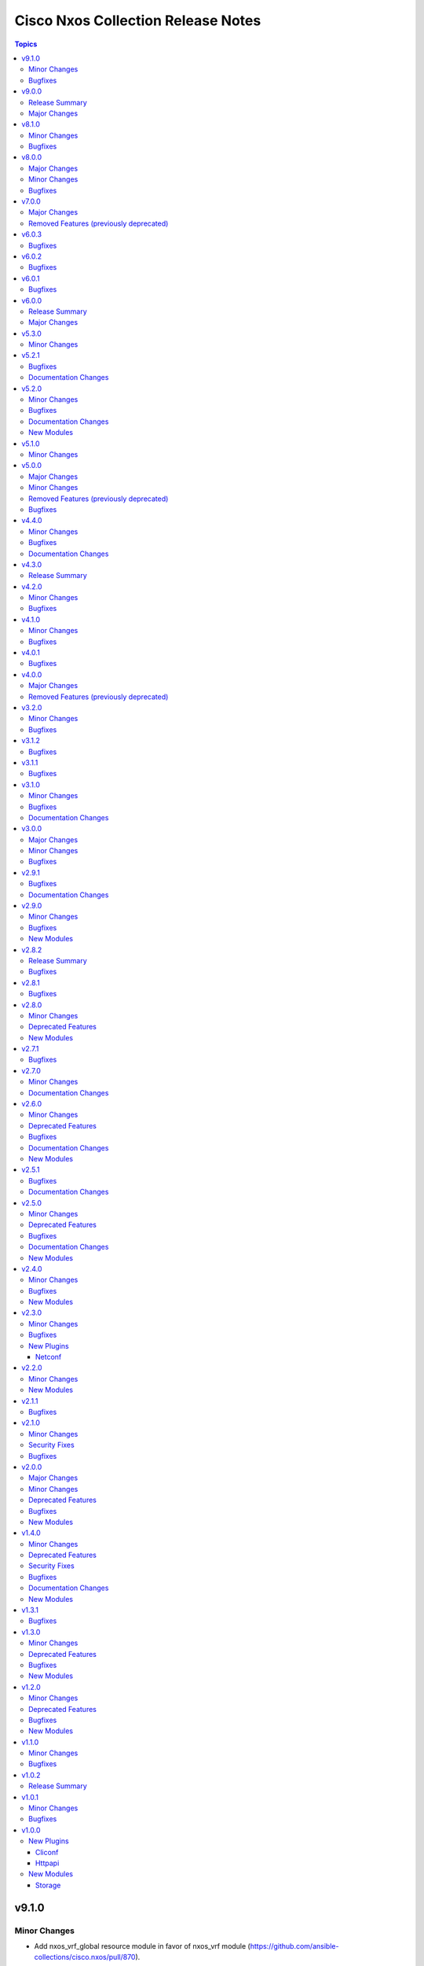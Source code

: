 ===================================
Cisco Nxos Collection Release Notes
===================================

.. contents:: Topics

v9.1.0
======

Minor Changes
-------------

- Add nxos_vrf_global resource module in favor of nxos_vrf module (https://github.com/ansible-collections/cisco.nxos/pull/870).

Bugfixes
--------

- nxos_snmp_server - correctly render entity traps (https://github.com/ansible-collections/cisco.nxos/issues/820).

v9.0.0
======

Release Summary
---------------

Starting from this release, the minimum `ansible-core` version this collection requires is `2.15.0`. The last known version compatible with ansible-core<2.15 is v8.1.0.

Major Changes
-------------

- Bumping `requires_ansible` to `>=2.15.0`, since previous ansible-core versions are EoL now.

v8.1.0
======

Minor Changes
-------------

- route_maps - support simple route-maps that do not contain set or match statements. it allows for the creation and management of purely basic route-map entries like 'route-map test-1 permit 10'.

Bugfixes
--------

- nxos_l3_interfaces - fail if encapsulation exists on a different sub-interface.
- nxos_static_routes - correctly generate command when track parameter is specified.

v8.0.0
======

Major Changes
-------------

- Updated the minimum required ansible.netcommon version to 6.1.0 to support the cli_restore module.

Minor Changes
-------------

- Add support for cli_restore functionality.
- Please refer the PR to know more about core changes (https://github.com/ansible-collections/ansible.netcommon/pull/618). The cli_restore module is a part of ansible.netcommon.

Bugfixes
--------

- nxos_facts - correct parse JSON output when multiple interfaces have IPv6 address assigned (https://github.com/ansible-collections/cisco.nxos/issues/771).

v7.0.0
======

Major Changes
-------------

- This release removes four previously deprecated modules from this collection. Please refer to the **Removed Features** section for details.

Removed Features (previously deprecated)
----------------------------------------

- The nxos_logging module has been removed with this release.
- The nxos_ntp module has been removed with this release.
- The nxos_ntp_auth module has been removed with this release.
- The nxos_ntp_options module has been removed with this release.

v6.0.3
======

Bugfixes
--------

- nxos_acls - Fix parsing of ace entries with range in it. (https://github.com/ansible-collections/cisco.nxos/issues/788)

v6.0.2
======

Bugfixes
--------

- nxos_interfaces - Correctly enable L3 interfaces on supported N3K platforms (https://github.com/ansible-collections/cisco.nxos/issues/749).

v6.0.1
======

Bugfixes
--------

- Prevents module_defaults from were being incorrectly applied to the platform action, instead of the concerned module.
- nxos_file_copy - correctly set file_pull_timeout/persistent_command_timeout value.

v6.0.0
======

Release Summary
---------------

Starting from this release, the minimum `ansible-core` version this collection requires is `2.14.0`. The last known version compatible with ansible-core<2.14 is `v5.3.0`.

Major Changes
-------------

- Bumping `requires_ansible` to `>=2.14.0`, since previous ansible-core versions are EoL now.

v5.3.0
======

Minor Changes
-------------

- nxos_config - Relax restrictions on I(src) parameter so it can be used more like I(lines). (https://github.com/ansible-collections/cisco.nxos/issues/89).

v5.2.1
======

Bugfixes
--------

- nxos_acls - fix parsing of ACE with named source/dest port range (https://github.com/ansible-collections/cisco.nxos/issues/763).
- vtp_version - allow VTP version 3 to be configured (https://github.com/ansible-collections/cisco.nxos/issues/704).

Documentation Changes
---------------------

- nxos_acls - update examples and use YAML output in them for better readibility.

v5.2.0
======

Minor Changes
-------------

- Added new module fc_interfaces
- bgp_global - support remote-as as a route-map (https://github.com/ansible-collections/cisco.nxos/issues/741).
- bgp_neighbor_address_family - support rewrite-rt-asn for ipv4 mvpn (https://github.com/ansible-collections/cisco.nxos/issues/741).
- bgp_templates - Add support for safi evpn (https://github.com/ansible-collections/cisco.nxos/issues/739).
- bgp_templates - Add support for send_community (https://github.com/ansible-collections/cisco.nxos/issues/740).
- route_maps - support extcommunity rt option (https://github.com/ansible-collections/cisco.nxos/issues/743).

Bugfixes
--------

- acls - Fix parsing error when ACE has a source port range (https://github.com/ansible-collections/cisco.nxos/issues/713).
- interfaces - Re-apply existing non-default MTU when changing mode to L2 (https://github.com/ansible-collections/cisco.nxos/issues/730).
- lag_interfaces - Allow force option to be idempotent (https://github.com/ansible-collections/cisco.nxos/issues/742).
- snmp_server - fix host delete when authentication options are present (https://github.com/ansible-collections/cisco.nxos/issues/439).

Documentation Changes
---------------------

- Update examples for bgp_address_family resource modules using yaml callback plugin.
- Update examples for bgp_global resource modules using yaml callback plugin.
- Update examples for bgp_neighbor_address_family resource modules using yaml callback plugin.
- Update examples for bgp_templates resource modules using yaml callback plugin.
- Update examples for ospf_interfaces resource modules using yaml callback plugin.
- Update examples for ospfv2 resource modules using yaml callback plugin.
- Update examples for ospfv3 resource modules using yaml callback plugin.

New Modules
-----------

- nxos_fc_interfaces - Fc Interfaces resource module

v5.1.0
======

Minor Changes
-------------

- nxos_facts - add cpu utilization data to facts.

v5.0.0
======

Major Changes
-------------

- Refer to **Removed Features** section for details.
- This release removes four of the previously deprecated modules from this collection.

Minor Changes
-------------

- Add nxos_bgp_templates module.
- nxos_user - Added dev-ops role to BUILTINS (https://github.com/ansible-collections/cisco.nxos/issues/690)

Removed Features (previously deprecated)
----------------------------------------

- The nxos_bgp module has been removed with this release.
- The nxos_bgp_af module has been removed with this release.
- The nxos_bgp_neighbor module has been removed with this release.
- The nxos_bgp_neighbor_af module has been removed with this release.

Bugfixes
--------

- nxos_static_routes - Prevent action states to generate terminal configuration command.
- nxos_static_routes - Update the delete operation of static routes to be similar to other platforms. (https://github.com/ansible-collections/cisco.nxos/issues/666)

v4.4.0
======

Minor Changes
-------------

- nxos_user - Add support for hashed passwords. (https://github.com/ansible-collections/cisco.nxos/issues/370).

Bugfixes
--------

- l3_interfaces - Append tag when updating IP address with state replaced (https://github.com/ansible-collections/cisco.nxos/issues/678).
- ntp_global - Fix incorrect handling of prefer option (https://github.com/ansible-collections/cisco.nxos/issues/670).
- nxos_banner - Add support for a custom multiline delimiter
- nxos_facts - Fix missing SVI facts (https://github.com/ansible-collections/cisco.nxos/issues/440).
- terminal - attempt privilege escalation only when prompt does not end with #

Documentation Changes
---------------------

- Fix docs of static-routes resource module.
- nxos_interfaces - Fixed module documentation and examples.
- nxos_l2_interfaces - Fixed module documentation and examples.
- nxos_l3_interfaces - Fixed module documentation and examples.

v4.3.0
======

Release Summary
---------------

Re-releasing v4.2.0 of this collection since the previously build failed to upload in Automation Hub.

v4.2.0
======

Minor Changes
-------------

- `nxos_route_maps` - add support for 'set ip next-hop <>' command in route-maps
- `nxos_vxlan_vtep` - add support for 'advertise virtual-rmac' command under nve interface

Bugfixes
--------

- `bgp` - Fix parsing remote-as for Nexus 3K (https://github.com/ansible-collections/cisco.nxos/issues/653).
- `facts` - Attempt to execute json output commands with | json-pretty first and fall back to | json if unsupported. This is a temporary workaround until https://github.com/ansible/pylibssh/issues/208 is fixed.
- `interfaces` - Correctly enable/disable VLAN interfaces (https://github.com/ansible-collections/cisco.nxos/issues/539).
- `route_maps` - resolve route-map description parameter idempotency
- `snmp_server` - fix community option to produce proper configuration with ipv4acl and ipv6acl.

v4.1.0
======

Minor Changes
-------------

- `nxos_acls` - Support ICMPv6 option. Please refer to module doc for all new options (https://github.com/ansible-collections/cisco.nxos/issues/624).
- `nxos_facts` - Update facts gathering logic to ensure that `gather_network_resources: all` does not fail for NX-OS on MDS switches.
- `nxos_l2_interfaces` - Add new mode dot1q-tunnel (https://github.com/ansible-collections/cisco.nxos/issues/600).

Bugfixes
--------

- `nxos_acls` - Fix how IPv6 prefixes are converted to hosts (https://github.com/ansible-collections/cisco.nxos/issues/623).
- `nxos_file_copy` - stop prepending redundant bootflash: to remote file names
- nxos_acls - Detect duplicate ACE error message from CLI and fail (https://github.com/ansible-collections/cisco.nxos/issues/611).
- nxos_command - Run & evaluate commands at least once even when retries is set to 0 (https://github.com/ansible-collections/cisco.nxos/issues/607).

v4.0.1
======

Bugfixes
--------

- `nxos_acls` - Parse ICMP echo-reply and echo options correctly (https://github.com/ansible-collections/cisco.nxos/issues/583).
- `nxos_acls` - Parse ICMP port-unreachable and unreachable options correctly (https://github.com/ansible-collections/cisco.nxos/issues/529).
- `nxos_acls` - Parse port-protocol options with hypenated names correctly (https://github.com/ansible-collections/cisco.nxos/issues/557).

v4.0.0
======

Major Changes
-------------

- Please use either of the following connection types - network_cli, httpapi or netconf.
- This release drops support for `connection: local` and provider dictionary.

Removed Features (previously deprecated)
----------------------------------------

- This release removes the following deprecated plugins that have reached their end-of-life.
- nxos_acl
- nxos_acl_interface
- nxos_interface
- nxos_interface_ospf
- nxos_l2_interface
- nxos_l3_interface
- nxos_linkagg
- nxos_lldp
- nxos_ospf
- nxos_ospf_vrf
- nxos_smu
- nxos_static_route
- nxos_vlan

v3.2.0
======

Minor Changes
-------------

- `nxos_l3_interfaces` - Add support for toggling ipv6 redirects (https://github.com/ansible-collections/cisco.nxos/issues/569).

Bugfixes
--------

- `nxos_telemetry` - Allow destination-group & sensor-group id to be strings.
- `nxos_telemetry` - Allow sensor-group paths to be generated without additional properties.

v3.1.2
======

Bugfixes
--------

- `nxos_facts` - Fixes parsing of module info json data when TABLE_modinfo entry is a list (https://github.com/ansible-collections/cisco.nxos/issues/559).

v3.1.1
======

Bugfixes
--------

- Fix issue with modules related to OSPF interfaces failing when the target NXOS device has subinterfaces.

v3.1.0
======

Minor Changes
-------------

- `nxos_snmp_server` - Add support for localizedV2key (https://github.com/ansible-collections/cisco.nxos/issues/415).
- `nxos_snmp_server` - Add support for sha-256 based based user authentication.

Bugfixes
--------

- `nxos_file_copy` - Skip `vrf` when running against MDS switches (https://github.com/ansible-collections/cisco.nxos/issues/508).
- `nxos_interfaces` - Enable all virtual interfaces with `enabled` set to True (https://github.com/ansible-collections/cisco.nxos/issues/335).
- `nxos_ntp_global` - Ensure idempotence for aliased keys (https://github.com/ansible-collections/cisco.nxos/issues/484).
- `nxos_snmp_server` - Fix typo for traps link cisco-xcvr-mon-status-chg.

Documentation Changes
---------------------

- Updated documentation in nxos_snmp_server, nxos_ntp_global and nxos_logging_global modules to reflect which options are unsupported on MDS switches.

v3.0.0
======

Major Changes
-------------

- The minimum required ansible.netcommon version has been bumped to v2.6.1.
- Updated base plugin references to ansible.netcommon.
- `nxos_facts` - change default gather_subset to `min` from `!config` (https://github.com/ansible-collections/cisco.nxos/issues/418).
- nxos_file_copy has been rewritten as a module. This change also removes the dependency on pexpect for file_pull operation. Since this now uses AnsibleModule class for argspec validation, the validation messages will be slighlty different. Expect changes in the return payload in some cases. All functionality remains unchanged.

Minor Changes
-------------

- `nxos_snmp_server` - add support for BGP, OSPF and OSPFv3 traps.

Bugfixes
--------

- `nxos_lag_interfaces` - Fix KeyError with state overridden when port-channel has no members (https://github.com/ansible-collections/cisco.nxos/issues/452).
- `nxos_ntp_global` - correctly propagate CLI failure for non-existent auth keys (https://github.com/ansible-collections/cisco.nxos/issues/467).
- `nxos_snmp_server` - Properly handle corner cases for snmp-server user (https://github.com/ansible-collections/cisco.nxos/issues/454).
- `snmp_server` - Snmp contact/location and location were not gathered if containing whitespaces.

v2.9.1
======

Bugfixes
--------

- Fix action plugin redirection to make module defaults work properly.
- Fix for nxos_vlans issue (https://github.com/ansible-collections/cisco.nxos/issues/425).
- `nxos_ntp_global` - Aliased `vrf` to `use_vrf` wherever applicable to maintain consistency with models for other platforms.
- nxos_snmp_server - Add alias for community (https://github.com/ansible-collections/cisco.nxos/issues/433)

Documentation Changes
---------------------

- Added notes in module docs to indicate supportability for Cisco MDS.

v2.9.0
======

Minor Changes
-------------

- Add nxos_hostname resource module.

Bugfixes
--------

- `nxos_bgp_address_family` -  Add hmm as valid option for redistribute protocol (https://github.com/ansible-collections/cisco.nxos/issues/385).
- `nxos_snmp_server` - Fix rendering context command (https://github.com/ansible-collections/cisco.nxos/issues/406).

New Modules
-----------

- nxos_hostname - Hostname resource module.

v2.8.2
======

Release Summary
---------------

The v2.8.1 of the cisco.nxos collection is not available on Ansible Automation Hub. Please download and use v2.8.2 which also contains an additional bug fix.

Bugfixes
--------

- `nxos_ntp_global` - In some cases, there is an extra whitespace in the source-interface line. This patch accounts for this behaviour in config (https://github.com/ansible-collections/cisco.nxos/issues/399).

v2.8.1
======

Bugfixes
--------

- nxos_acls - Fix incorrect parsing of remarks if it has 'ip/ipv6 access-list' in it.

v2.8.0
======

Minor Changes
-------------

- Add nxos_snmp_server resource module.

Deprecated Features
-------------------

- Deprecated nxos_snmp_community module.
- Deprecated nxos_snmp_contact module.
- Deprecated nxos_snmp_host module.
- Deprecated nxos_snmp_location module.
- Deprecated nxos_snmp_traps module.
- Deprecated nxos_snmp_user module.

New Modules
-----------

- nxos_snmp_server - SNMP Server resource module.

v2.7.1
======

Bugfixes
--------

- `nxos_acls` - Updating an existing ACE can only be done with states replaced or overridden. Using state merged will result in a failure.
- `nxos_logging_global` - Fix vlan_mgr not being gathered in facts (https://github.com/ansible-collections/cisco.nxos/issues/380).
- `nxos_vlans` - Fallback to json when json-pretty is not supported (https://github.com/ansible-collections/cisco.nxos/issues/377).

v2.7.0
======

Minor Changes
-------------

- `nxos_telemetry` - Add support for state gathered

Documentation Changes
---------------------

- Update README with information regarding MDS module testing.

v2.6.0
======

Minor Changes
-------------

- Add nxos_ntp_global module.

Deprecated Features
-------------------

- Deprecated `nxos_ntp`, `nxos_ntp_options`, `nxos_ntp_auth` modules.

Bugfixes
--------

- `nxos_acls` - Fix traceback with 'port_protocol' range (https://github.com/ansible-collections/cisco.nxos/issues/356)
- `nxos_facts` - Fix KeyError while gathering CDP neighbor facts (https://github.com/ansible-collections/cisco.nxos/issues/354).
- `nxos_ospf_interfaces` - Correctly sort interface names before rendering.
- `nxos_vlans` - switching to `| json-pretty` instead of `| json` as a workaround for the timeout issue with `libssh` (https://github.com/ansible/pylibssh/issues/208)

Documentation Changes
---------------------

- `ospf[v2, v3, _interfaces]` - Area ID should be in IP address format.

New Modules
-----------

- nxos_ntp_global - NTP Global resource module.

v2.5.1
======

Bugfixes
--------

- `nxos_facts` - Fix gathering CDP neighbor facts from certain N7Ks (https://github.com/ansible-collections/cisco.nxos/issues/329).
- `nxos_zone_zoneset` - zone member addition with smart zoning in an already existing zone should be a no-op (https://github.com/ansible-collections/cisco.nxos/issues/339).

Documentation Changes
---------------------

- Added notes in module docs to indicate supportability for Cisco MDS.

v2.5.0
======

Minor Changes
-------------

- Add nxos_logging_global resource module.

Deprecated Features
-------------------

- The nxos_logging module has been deprecated in favor of the new nxos_logging_global resource module and will be removed in a release after '2023-08-01'.

Bugfixes
--------

- Convert vlan lists to ranges in nxos_l2_interfaces (https://github.com/ansible-collections/cisco.nxos/issues/95).
- Do not expand direction 'both' into 'import' and 'export' for Nexus 9000 platforms (https://github.com/ansible-collections/cisco.nxos/issues/303).
- Prevent traceback when parsing unexpected line in nxos_static_routes.

Documentation Changes
---------------------

- Broken link in documentation fixed.

New Modules
-----------

- nxos_logging_global - Logging resource module.

v2.4.0
======

Minor Changes
-------------

- Add `advertise_l2vpn_evpn` option in `nxos_bgp_address_family` module (https://github.com/ansible-collections/cisco.nxos/issues/302).
- Add `nxos_prefix_lists` resource module.

Bugfixes
--------

- Render neighbor peer_type command correctly (https://github.com/ansible-collections/cisco.nxos/issues/308).

New Modules
-----------

- nxos_prefix_lists - Prefix-Lists resource module.

v2.3.0
======

Minor Changes
-------------

- Add `default_passive_interface` option in `nxos_ospf_interfaces`.
- Add a netconf subplugin to make netconf_* modules work with older NX-OS versions (https://github.com/ansible-collections/ansible.netcommon/issues/252).

Bugfixes
--------

- Fix how `send_community` attribute is handled in `nxos_bgp_neighbor_address_family` (https://github.com/ansible-collections/cisco.nxos/issues/281).
- Make `passive_interface` work properly when set to False.

New Plugins
-----------

Netconf
~~~~~~~

- nxos - Use nxos netconf plugin to run netconf commands on Cisco NX-OS platform.

v2.2.0
======

Minor Changes
-------------

- Add nxos_route_maps resource module.
- Add support for ansible_network_resources key allows to fetch the available resources for a platform (https://github.com/ansible-collections/cisco.nxos/issues/268).

New Modules
-----------

- nxos_route_maps - Route Maps resource module.

v2.1.1
======

Bugfixes
--------

- For versions >=2.1.0, this collection requires ansible.netcommon >=2.0.1.
- Re-releasing this collection with ansible.netcommon dependency requirements updated.

v2.1.0
======

Minor Changes
-------------

- Add support for state purged in nxos_interfaces.

Security Fixes
--------------

- Properly mask values of sensitive keys in module result.

Bugfixes
--------

- Allow commands to be properly generated with Jinja2 2.10.3 (workaround for https://github.com/pallets/jinja/issues/710).
- Allow integer values to be set for dscp key (https://github.com/ansible-collections/cisco.nxos/issues/253).
- Do not fail when parsing non rule entries in access-list config (https://github.com/ansible-collections/cisco.nxos/issues/262).

v2.0.0
======

Major Changes
-------------

- Please refer to ansible.netcommon `changelog <https://github.com/ansible-collections/ansible.netcommon/blob/main/changelogs/CHANGELOG.rst#ansible-netcommon-collection-release-notes>`_ for more details.
- Requires ansible.netcommon v2.0.0+ to support `ansible_network_single_user_mode` and `ansible_network_import_modules`.

Minor Changes
-------------

- Add bfd option for neighbors (https://github.com/ansible-collections/cisco.nxos/issues/241).
- Add hello_interval_ms option in nxos_pim_interface module to support sub-second intervals (https://github.com/ansible-collections/cisco.nxos/issues/226).
- Add nxos_bgp_address_family Resource Module.
- Add nxos_bgp_neighbor_address_family Resource Module.
- Add support df_bit and size option for nxos_ping (https://github.com/ansible-collections/cisco.nxos/pull/237).
- Adds support for `single_user_mode` command output caching.
- Move nxos_config idempotent warning message with the task response under `warnings` key if `changed` is `True`

Deprecated Features
-------------------

- Deprecated nxos_bgp_af in favour of nxos_bgp_address_family resource module.
- Deprecated nxos_bgp_neighbor_af in favour of nxos_bgp_neighbor_address_family resource module.

Bugfixes
--------

- Fail gracefully when BGP is already configured with a different ASN when states merged or replaced is used.
- Fixes to nxos_logging, nxos_igmp_snooping, nxos_l3_interfaces, nxos_ospf_interfaces and nxos_static_routes to conform with latest CLI behaviour.
- Properly configure neighbor timers and shutdown state (https://github.com/ansible-collections/cisco.nxos/issues/240).

New Modules
-----------

- nxos_bgp_address_family - BGP Address Family resource module.
- nxos_bgp_neighbor_address_family - BGP Neighbor Address Family resource module.

v1.4.0
======

Minor Changes
-------------

- Add `echo_request` option for ICMP.
- Add nxos_bgp_global resource module.

Deprecated Features
-------------------

- Deprecated `nxos_bgp` and `nxos_bgp_neighbor` modules in favor of `nxos_bgp_global` resource module.

Security Fixes
--------------

- Enable no_log for sensitive parameters in argspec.

Bugfixes
--------

- Add support for interfaces in mode 'fabricpath' to l2_interfaces (https://github.com/ansible-collections/cisco.nxos/issues/220).
- Allow enabling `fabric forwarding` feature through nxos_feature (https://github.com/ansible-collections/cisco.nxos/issues/213).
- Allow tag updates with state replaced (https://github.com/ansible-collections/cisco.nxos/issues/197).
- Fixes traceback while parsing power supply info in nxos_facts for newer NX-OS releases (https://github.com/ansible-collections/cisco.nxos/issues/192).
- Handle domain-name properly with vrf contexts (https://github.com/ansible-collections/cisco.nxos/issues/234).
- Parse interface contexts properly (https://github.com/ansible-collections/cisco.nxos/issues/195).
- Properly handle partial matches in community string (https://github.com/ansible-collections/cisco.nxos/issues/203).
- Update argspecs with default value for parameters.
- Update docs to clarify the idemptonecy releated caveat and add it in the output warnings (https://github.com/ansible-collections/ansible.netcommon/pull/189)
- config replace is actually supported for devices other than N9K and hence we should not fail, and instead let the device handle it (https://github.com/ansible-collections/cisco.nxos/issues/215).

Documentation Changes
---------------------

- Fix error in ``host_reachability`` parameter's example where a default value is used, which the ``host_reachability`` parameter does not support. Improve descriptions of some parameters to be more explicit. Correct spelling and grammar where errors were noticed.

New Modules
-----------

- nxos_bgp_global - BGP Global resource module.

v1.3.1
======

Bugfixes
--------

- Add version key to galaxy.yaml to work around ansible-galaxy bug
- Allow nxos_user to run with MDS (https://github.com/ansible-collections/cisco.nxos/issues/163).
- Fix for nxos_lag_interfaces issue (https://github.com/ansible-collections/cisco.nxos/pull/194).
- Make sure that the OSPF modules work properly when process_id is a string (https://github.com/ansible-collections/cisco.nxos/issues/198).

v1.3.0
======

Minor Changes
-------------

- Add nxos_ospf_interfaces resource module.

Deprecated Features
-------------------

- Deprecated `nxos_interface_ospf` in favor of `nxos_ospf_interfaces` Resource Module.

Bugfixes
--------

- Allow `fex-fabric` option for mode key (https://github.com/ansible-collections/cisco.nxos/issues/166).
- Fixes for nxos rpm issue (https://github.com/ansible-collections/cisco.nxos/pull/173).
- Update regex to accept the platform "N77" as supporting fabricpath.
- Vlan config diff was not removing default values

New Modules
-----------

- nxos_ospf_interfaces - OSPF Interfaces Resource Module.

v1.2.0
======

Minor Changes
-------------

- Add nxos_ospfv3 module.
- Allow other transfer protocols than scp to pull files from a NXOS device in nxos_file_copy module. sftp, http, https, tftp and ftp can be choosen as a transfer protocol, when the file_pull parameter is true..

Deprecated Features
-------------------

- Deprecated `nxos_smu` in favour of `nxos_rpm` module.
- The `nxos_ospf_vrf` module is deprecated by `nxos_ospfv2` and `nxos_ospfv3` Resource Modules.

Bugfixes
--------

- Correctly parse facts for lacp interfaces mode information (https://github.com/ansible-collections/cisco.nxos/pull/164).
- Fix for nxos smu issue (https://github.com/ansible-collections/cisco.nxos/pull/160).
- Fix regex for parsing configuration in nxos_lag_interfaces.
- Fix regexes in nxos_acl_interfaces facts and some code cleanup (https://github.com/ansible-collections/cisco.nxos/issues/149).
- Fix rendering of `log-adjacency-changes` commands.
- Preserve whitespaces in banner text (https://github.com/ansible-collections/cisco.nxos/pull/146).

New Modules
-----------

- nxos_ospfv3 - OSPFv3 resource module

v1.1.0
======

Minor Changes
-------------

- Add N9K multisite support(https://github.com/ansible-collections/cisco.nxos/pull/142)

Bugfixes
--------

- Allow facts round trip to work on nxos_vlans (https://github.com/ansible-collections/cisco.nxos/pull/141).

v1.0.2
======

Release Summary
---------------

Rereleased 1.0.1 with updated changelog.

v1.0.1
======

Minor Changes
-------------

- documentation - Use FQCN when refering to modules (https://github.com/ansible-collections/cisco.nxos/pull/116)

Bugfixes
--------

- Element type of `commands` key should be `raw` since it accepts both strings and dicts (https://github.com/ansible-collections/cisco.nxos/pull/126).
- Fix nxos_interfaces states replaced and overridden (https://github.com/ansible-collections/cisco.nxos/pull/102).
- Fixed force option in lag_interfaces.py (https://github.com/ansible-collections/cisco.nxos/pull/111).
- Make `src`, `backup` and `backup_options` in nxos_config work when module alias is used (https://github.com/ansible-collections/cisco.nxos/pull/121).
- Makes sure that docstring and argspec are in sync and removes sanity ignores (https://github.com/ansible-collections/cisco.nxos/pull/112).
- Update docs after sanity fixes to modules.
- nxos_user - do not fail when a custom role is used (https://github.com/ansible-collections/cisco.nxos/pull/130)

v1.0.0
======

New Plugins
-----------

Cliconf
~~~~~~~

- nxos - Use NX-OS cliconf to run commands on Cisco NX-OS platform

Httpapi
~~~~~~~

- nxos - Use NX-API to run commands on Cisco NX-OS platform

New Modules
-----------

- nxos_aaa_server - Manages AAA server global configuration.
- nxos_aaa_server_host - Manages AAA server host-specific configuration.
- nxos_acl - (deprecated, removed after 2022-06-01) Manages access list entries for ACLs.
- nxos_acl_interface - (deprecated, removed after 2022-06-01) Manages applying ACLs to interfaces.
- nxos_acl_interfaces - ACL interfaces resource module
- nxos_acls - ACLs resource module
- nxos_banner - Manage multiline banners on Cisco NXOS devices
- nxos_bfd_global - Bidirectional Forwarding Detection (BFD) global-level configuration
- nxos_bfd_interfaces - BFD interfaces resource module
- nxos_bgp - Manages BGP configuration.
- nxos_bgp_af - Manages BGP Address-family configuration.
- nxos_bgp_neighbor - Manages BGP neighbors configurations.
- nxos_bgp_neighbor_af - Manages BGP address-family's neighbors configuration.
- nxos_command - Run arbitrary command on Cisco NXOS devices
- nxos_config - Manage Cisco NXOS configuration sections
- nxos_evpn_global - Handles the EVPN control plane for VXLAN.
- nxos_evpn_vni - Manages Cisco EVPN VXLAN Network Identifier (VNI).
- nxos_facts - Gets facts about NX-OS switches
- nxos_feature - Manage features in NX-OS switches.
- nxos_file_copy - Copy a file to a remote NXOS device.
- nxos_gir - Trigger a graceful removal or insertion (GIR) of the switch.
- nxos_gir_profile_management - Create a maintenance-mode or normal-mode profile for GIR.
- nxos_hsrp - Manages HSRP configuration on NX-OS switches.
- nxos_hsrp_interfaces - HSRP interfaces resource module
- nxos_igmp - Manages IGMP global configuration.
- nxos_igmp_interface - Manages IGMP interface configuration.
- nxos_igmp_snooping - Manages IGMP snooping global configuration.
- nxos_install_os - Set boot options like boot, kickstart image and issu.
- nxos_interface - (deprecated, removed after 2022-06-01) Manages physical attributes of interfaces.
- nxos_interface_ospf - Manages configuration of an OSPF interface instance.
- nxos_interfaces - Interfaces resource module
- nxos_l2_interface - (deprecated, removed after 2022-06-01) Manage Layer-2 interface on Cisco NXOS devices.
- nxos_l2_interfaces - L2 interfaces resource module
- nxos_l3_interface - (deprecated, removed after 2022-06-01) Manage L3 interfaces on Cisco NXOS network devices
- nxos_l3_interfaces - L3 interfaces resource module
- nxos_lacp - LACP resource module
- nxos_lacp_interfaces - LACP interfaces resource module
- nxos_lag_interfaces - LAG interfaces resource module
- nxos_linkagg - (deprecated, removed after 2022-06-01) Manage link aggregation groups on Cisco NXOS devices.
- nxos_lldp - (deprecated, removed after 2022-06-01) Manage LLDP configuration on Cisco NXOS network devices.
- nxos_lldp_global - LLDP resource module
- nxos_lldp_interfaces - LLDP interfaces resource module
- nxos_logging - Manage logging on network devices
- nxos_ntp - Manages core NTP configuration.
- nxos_ntp_auth - Manages NTP authentication.
- nxos_ntp_options - Manages NTP options.
- nxos_nxapi - Manage NXAPI configuration on an NXOS device.
- nxos_ospf - (deprecated, removed after 2022-06-01) Manages configuration of an ospf instance.
- nxos_ospf_vrf - Manages a VRF for an OSPF router.
- nxos_ospfv2 - OSPFv2 resource module
- nxos_overlay_global - Configures anycast gateway MAC of the switch.
- nxos_pim - Manages configuration of a PIM instance.
- nxos_pim_interface - Manages PIM interface configuration.
- nxos_pim_rp_address - Manages configuration of an PIM static RP address instance.
- nxos_ping - Tests reachability using ping from Nexus switch.
- nxos_reboot - Reboot a network device.
- nxos_rollback - Set a checkpoint or rollback to a checkpoint.
- nxos_rpm - Install patch or feature rpms on Cisco NX-OS devices.
- nxos_smu - Perform SMUs on Cisco NX-OS devices.
- nxos_snapshot - Manage snapshots of the running states of selected features.
- nxos_snmp_community - Manages SNMP community configs.
- nxos_snmp_contact - Manages SNMP contact info.
- nxos_snmp_host - Manages SNMP host configuration.
- nxos_snmp_location - Manages SNMP location information.
- nxos_snmp_traps - Manages SNMP traps.
- nxos_snmp_user - Manages SNMP users for monitoring.
- nxos_static_route - (deprecated, removed after 2022-06-01) Manages static route configuration
- nxos_static_routes - Static routes resource module
- nxos_system - Manage the system attributes on Cisco NXOS devices
- nxos_telemetry - TELEMETRY resource module
- nxos_udld - Manages UDLD global configuration params.
- nxos_udld_interface - Manages UDLD interface configuration params.
- nxos_user - Manage the collection of local users on Nexus devices
- nxos_vlan - (deprecated, removed after 2022-06-01) Manages VLAN resources and attributes.
- nxos_vlans - VLANs resource module
- nxos_vpc - Manages global VPC configuration
- nxos_vpc_interface - Manages interface VPC configuration
- nxos_vrf - Manages global VRF configuration.
- nxos_vrf_af - Manages VRF AF.
- nxos_vrf_interface - Manages interface specific VRF configuration.
- nxos_vrrp - Manages VRRP configuration on NX-OS switches.
- nxos_vtp_domain - Manages VTP domain configuration.
- nxos_vtp_password - Manages VTP password configuration.
- nxos_vtp_version - Manages VTP version configuration.
- nxos_vxlan_vtep - Manages VXLAN Network Virtualization Endpoint (NVE).
- nxos_vxlan_vtep_vni - Creates a Virtual Network Identifier member (VNI)

Storage
~~~~~~~

- nxos_devicealias - Configuration of device alias.
- nxos_vsan - Configuration of vsan.
- nxos_zone_zoneset - Configuration of zone/zoneset.
